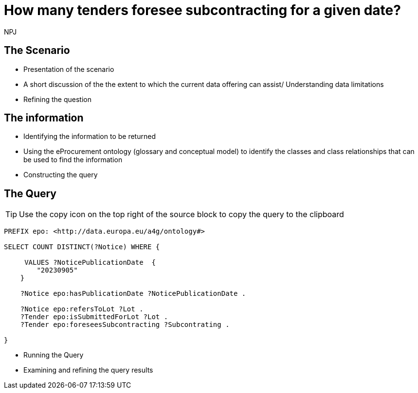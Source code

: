 :doctitle: How many tenders foresee subcontracting for a given date?
:doccode: ods-main-prod-201

:author: NPJ
:authoremail: nicole-anne.paterson-jones@ext.ec.europa.eu
:docdate: July 2024

== The Scenario
* Presentation of the scenario
* A short discussion of the the extent to which the current data offering can assist/ Understanding data limitations
* Refining the question

== The information
* Identifying the information to be returned
* Using the eProcurement ontology (glossary and conceptual model) to identify the classes and class relationships that can be used to find the information
* Constructing the query

== The Query

TIP: Use the copy icon on the top right of the source block to copy the query to the clipboard

[source]
----
PREFIX epo: <http://data.europa.eu/a4g/ontology#>

SELECT COUNT DISTINCT(?Notice) WHERE {

     VALUES ?NoticePublicationDate  {
        "20230905"
    }

    ?Notice epo:hasPublicationDate ?NoticePublicationDate .

    ?Notice epo:refersToLot ?Lot .
    ?Tender epo:isSubmittedForLot ?Lot .
    ?Tender epo:foreseesSubcontracting ?Subcontrating .

}

----

* Running the Query
* Examining and refining the query results